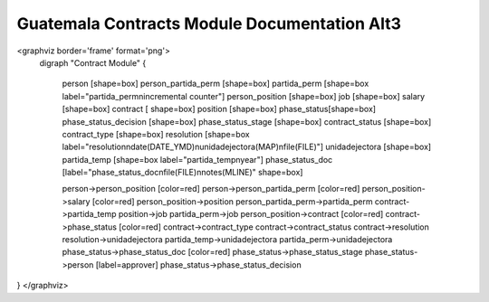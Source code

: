 Guatemala Contracts Module Documentation Alt3
=============================================

<graphviz border='frame' format='png'>
 digraph "Contract Module" {
 
 
   person [shape=box]
   person_partida_perm [shape=box]
   partida_perm [shape=box label="partida_perm\nincremental counter"]
   person_position [shape=box]
   job [shape=box]
   salary [shape=box]
   contract [ shape=box]
   position [shape=box]
   phase_status[shape=box]
   phase_status_decision [shape=box]
   phase_status_stage [shape=box]
   contract_status [shape=box]
   contract_type [shape=box]
   resolution [shape=box label="resolution\ndate(DATE_YMD)\nunidadejectora(MAP)\nfile(FILE)"]
   unidadejectora [shape=box]
   partida_temp [shape=box label="partida_temp\nyear"]
   phase_status_doc [label="phase_status_doc\nfile(FILE)\nnotes(MLINE)" shape=box]

   person->person_position [color=red]
   person->person_partida_perm [color=red]
   person_position->salary [color=red]
   person_position->position
   person_partida_perm->partida_perm
   contract->partida_temp
   position->job
   partida_perm->job
   person_position->contract [color=red]
   contract->phase_status [color=red]
   contract->contract_type
   contract->contract_status
   contract->resolution
   resolution->unidadejectora
   partida_temp->unidadejectora
   partida_perm->unidadejectora
   phase_status->phase_status_doc [color=red]
   phase_status->phase_status_stage
   phase_status->person [label=approver]
   phase_status->phase_status_decision
}
</graphviz>

